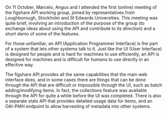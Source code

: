 #+BEGIN_COMMENT
.. title: Figshare API working group - first meeting
.. slug: figshare-api-working-group-oct-2016
.. date: 2016-10-13 18:12:06 UTC+01:00
.. tags: Figshare,API
.. category: Meetings
.. link: 
.. description: 
.. type: text
#+END_COMMENT

On 11 October, Marcelo, Angus and I attended the first (online) meeting of the figshare API working group, joined by representatives from Loughborough, Stockholm and St Edwards Universities. This meeting was quite brief, involving an introduction of the purpose of the group (to exchange ideas about using the API and contribute to its direction) and a short demo of some of the features.

For those unfamiliar, an API (Application Programmer Interface) is the part of a system that lets other systems talk to it. Just like the UI (User Interface) is designed for people and is hard for machines to use efficiently, an API is designed for machines and is difficult for humans to use directly in an effective way.

The figshare API provides all the same capabilities that the main web interface does, and in some cases there are things that can be done through the API that are difficult or impossible through the UI, such as batch adding/modifying items. In fact, the collections feature was available through the API for quite a while before the UI was completed. There is also a separate stats API that provides detailed usage data for items, and an OAI-PMH endpoint to allow harvesting of metadata into other systems.
